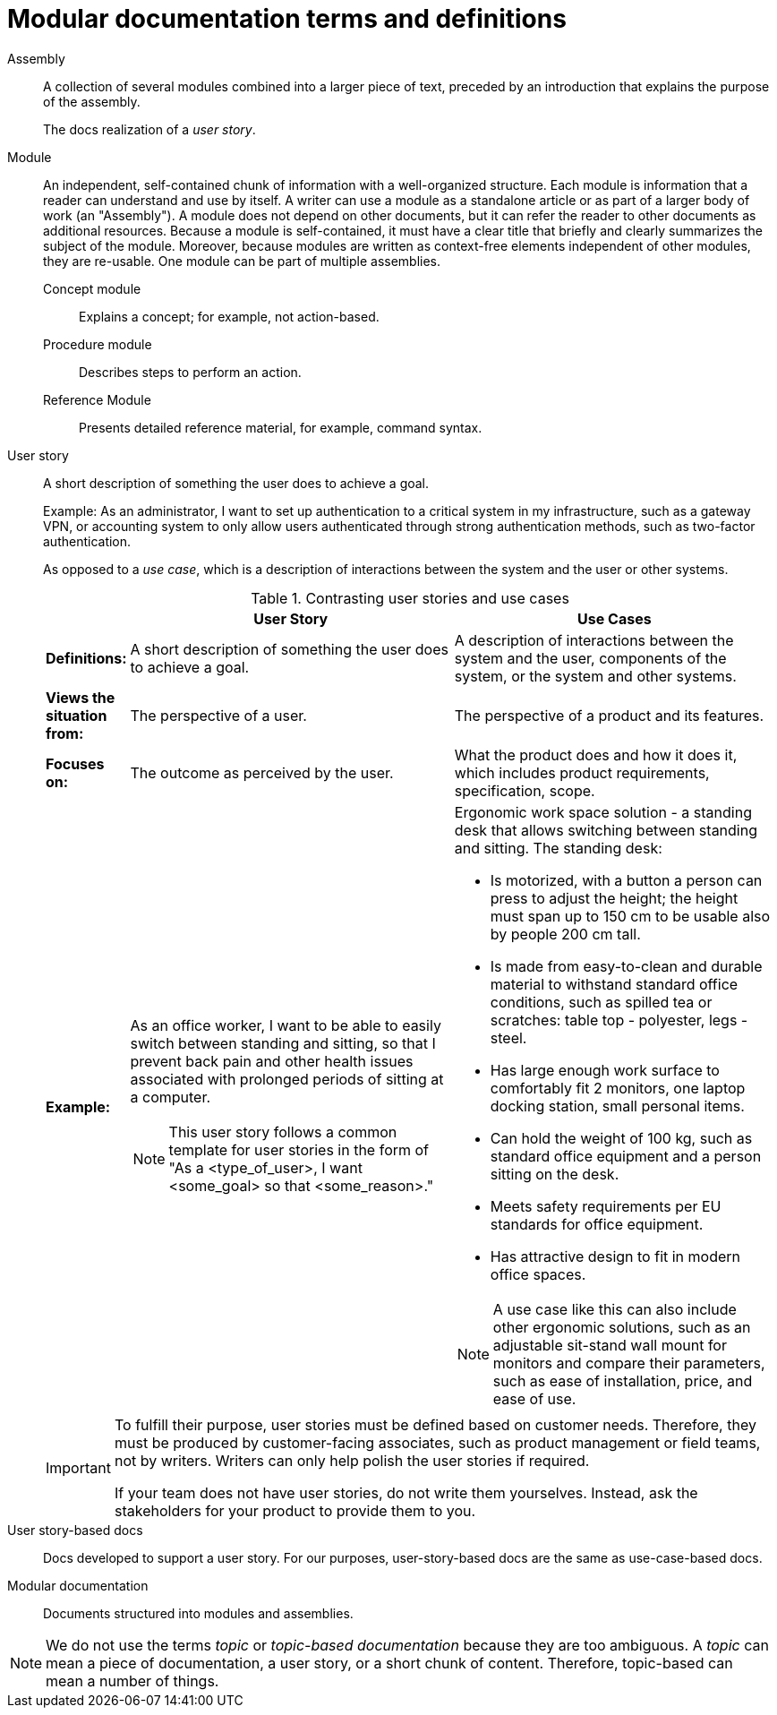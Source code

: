 [id="modular-docs-terms-definitions"]
= Modular documentation terms and definitions

Assembly:: A collection of several modules combined into a larger piece of text, preceded by an introduction that explains the purpose of the assembly.
+
The docs realization of a _user story_.

Module:: An independent, self-contained chunk of information with a well-organized structure. Each module is information that a reader can understand and use by itself. A writer can use a module as a standalone article or as part of a larger body of work (an "Assembly"). A module does not depend on other documents, but it can refer the reader to other documents as additional resources. Because a module is self-contained, it must have a clear title that briefly and clearly summarizes the subject of the module. Moreover, because modules are written as context-free elements independent of other modules, they are re-usable. One module can be part of multiple assemblies.
+
Concept module::: Explains a concept; for example, not action-based.
Procedure module::: Describes steps to perform an action.
Reference Module::: Presents detailed reference material, for example, command syntax.

User story:: A short description of something the user does to achieve a goal.
+
Example: As an administrator, I want to set up authentication to a critical system in my infrastructure, such as a gateway VPN, or accounting system to only allow users authenticated through strong authentication methods, such as two-factor authentication.
+
As opposed to a _use case_, which is a description of interactions between the system and the user or other systems.
+
.Contrasting user stories and use cases
[grid="rows"]
[options="header",width=100%,cols="10%s,45%a,45%a"]
|===
| | User Story | Use Cases
| Definitions: | A short description of something the user does to achieve a goal. | A description of interactions between the system and the user, components of the system, or the system and other systems.
| Views the situation from: | The perspective of a user. | The perspective of a product and its features.
| Focuses on: | The outcome as perceived by the user. | What the product does and how it does it, which includes product requirements, specification, scope.
| Example:
| As an office worker, I want to be able to easily switch between standing and sitting, so that I prevent back pain and other health issues associated with prolonged periods of sitting at a computer.

NOTE: This user story follows a common template for user stories in the form of "As a <type_of_user>, I want <some_goal> so that <some_reason>."

| Ergonomic work space solution - a standing desk that allows switching between standing and sitting. The standing desk:

* Is motorized, with a button a person can press to adjust the height; the height must span up to 150 cm to be usable also by people 200 cm tall.
* Is made from easy-to-clean and durable material to withstand standard office conditions, such as spilled tea or scratches: table top - polyester, legs - steel.
* Has large enough work surface to comfortably fit 2 monitors, one laptop docking station, small personal items.
* Can hold the weight of 100 kg, such as standard office equipment and a person sitting on the desk.
* Meets safety requirements per EU standards for office equipment.
* Has attractive design to fit in modern office spaces.

NOTE: A use case like this can also include other ergonomic solutions, such as an adjustable sit-stand wall mount for monitors and compare their parameters, such as ease of installation, price, and ease of use.

|===
+
[IMPORTANT]
====
To fulfill their purpose, user stories must be defined based on customer needs. Therefore, they must be produced by customer-facing associates, such as product management or field teams, not by writers. Writers can only help polish the user stories if required.

If your team does not have user stories, do not write them yourselves. Instead, ask the stakeholders for your product to provide them to you.
====

User story-based docs:: Docs developed to support a user story. For our purposes, user-story-based docs are the same as use-case-based docs.

Modular documentation:: Documents structured into modules and assemblies.

NOTE: We do not use the terms _topic_ or _topic-based documentation_ because they are too ambiguous. A _topic_ can mean a piece of documentation, a user story, or a short chunk of content. Therefore, topic-based can mean a number of things.

